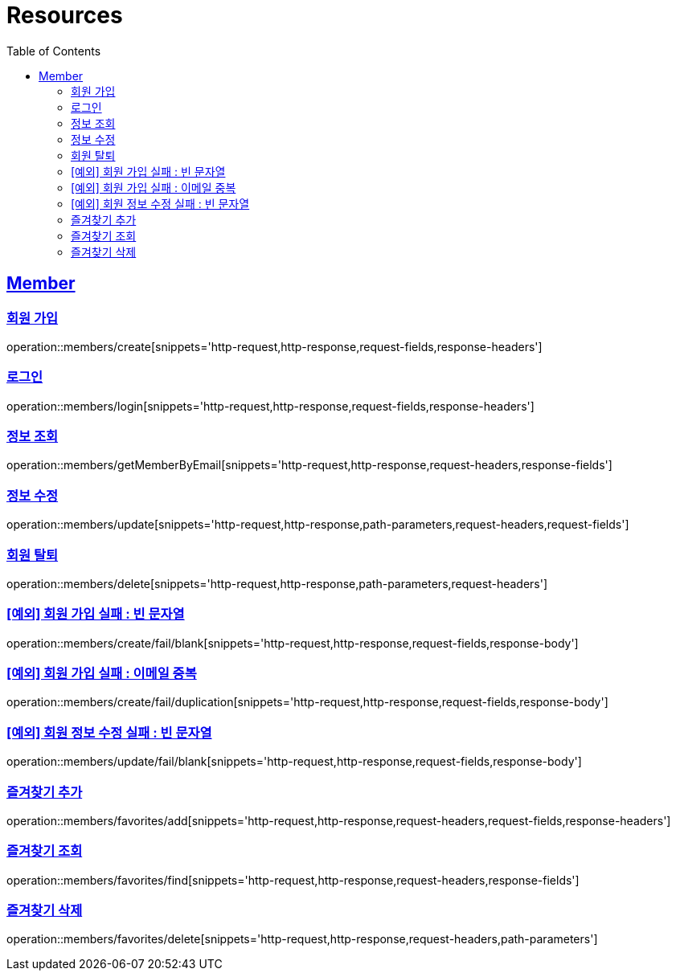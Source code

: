 ifndef::snippets[]
:snippets: ../../../build/generated-snippets
endif::[]
:doctype: book
:icons: font
:source-highlighter: highlightjs
:toc: left
:toclevels: 2
:sectlinks:
:operation-http-request-title: Example Request
:operation-http-response-title: Example Response

[[resources]]
= Resources

[[resources-members]]
== Member

[[resources-members-create]]
=== 회원 가입

operation::members/create[snippets='http-request,http-response,request-fields,response-headers']

[[resources-members-login]]
=== 로그인

operation::members/login[snippets='http-request,http-response,request-fields,response-headers']

[[resources-members-get]]
=== 정보 조회

operation::members/getMemberByEmail[snippets='http-request,http-response,request-headers,response-fields']

[[resources-members-update]]
=== 정보 수정

operation::members/update[snippets='http-request,http-response,path-parameters,request-headers,request-fields']

[[resources-members-delete]]
=== 회원 탈퇴

operation::members/delete[snippets='http-request,http-response,path-parameters,request-headers']

[[resources-members-create-fail-blank]]
=== [예외] 회원 가입 실패 : 빈 문자열

operation::members/create/fail/blank[snippets='http-request,http-response,request-fields,response-body']

[[resources-members-create-fail-duplication]]
=== [예외] 회원 가입 실패 : 이메일 중복

operation::members/create/fail/duplication[snippets='http-request,http-response,request-fields,response-body']

[[resources-members-update-fail-blank]]
=== [예외] 회원 정보 수정 실패 : 빈 문자열

operation::members/update/fail/blank[snippets='http-request,http-response,request-fields,response-body']

[[resources-members-favorites-add]]
=== 즐겨찾기 추가

operation::members/favorites/add[snippets='http-request,http-response,request-headers,request-fields,response-headers']

[[resources-members-favorites-find]]
=== 즐겨찾기 조회

operation::members/favorites/find[snippets='http-request,http-response,request-headers,response-fields']

[[resources-members-favorites-delete]]
=== 즐겨찾기 삭제

operation::members/favorites/delete[snippets='http-request,http-response,request-headers,path-parameters']
